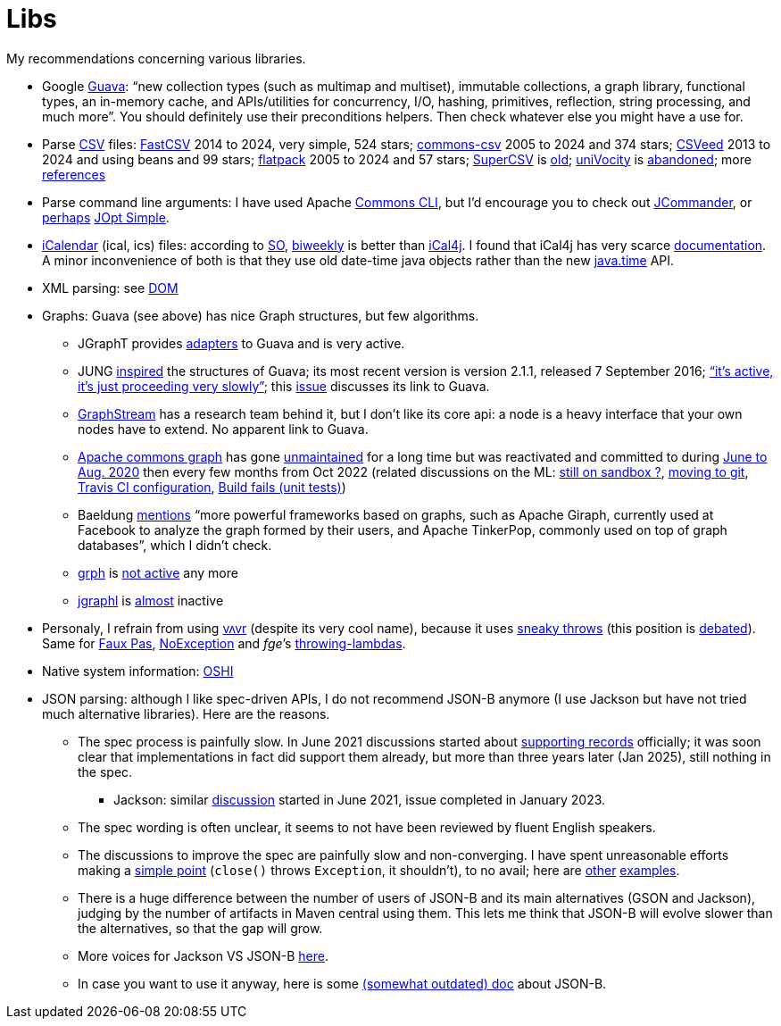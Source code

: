 = Libs

My recommendations concerning various libraries.

* Google https://github.com/google/guava[Guava]: “new collection types (such as multimap and multiset), immutable collections, a graph library, functional types, an in-memory cache, and APIs/utilities for concurrency, I/O, hashing, primitives, reflection, string processing, and much more”. You should definitely use their preconditions helpers. Then check whatever else you might have a use for.
* Parse https://en.wikipedia.org/wiki/Comma-separated_values[CSV] files: https://github.com/osiegmar/FastCSV[FastCSV] 2014 to 2024, very simple, 524 stars; https://github.com/apache/commons-csv[commons-csv] 2005 to 2024 and 374 stars; https://github.com/42BV/CSVeed[CSVeed] 2013 to 2024 and using beans and 99 stars; https://github.com/appendium/flatpack[flatpack] 2005 to 2024 and 57 stars; https://super-csv.github.io/super-csv/index.html[SuperCSV] is https://github.com/super-csv/super-csv[old]; https://github.com/uniVocity/univocity-parsers[uniVocity] is https://github.com/uniVocity/univocity-parsers/issues/534[abandoned]; more https://www.baeldung.com/java-csv#third-party-libraries[references]
* Parse command line arguments: I have used Apache http://commons.apache.org/proper/commons-cli/[Commons CLI], but I’d encourage you to check out https://jcommander.org/[JCommander], or https://java.libhunt.com/compare-jcommander-vs-jopt-simple[perhaps] http://jopt-simple.github.io/jopt-simple/[JOpt Simple].
* https://en.wikipedia.org/wiki/ICalendar[iCalendar] (ical, ics) files: according to https://stackoverflow.com/questions/33901/best-icalendar-library-for-java[SO], https://github.com/mangstadt/biweekly[biweekly] is better than https://github.com/ical4j/ical4j[iCal4j]. I found that iCal4j has very scarce http://ical4j.sourceforge.net/introduction.html[documentation]. A minor inconvenience of both is that they use old date-time java objects rather than the new https://docs.oracle.com/javase/tutorial/datetime/[java.time] API.
* XML parsing: see https://github.com/oliviercailloux/java-course/blob/main/DOM.adoc[DOM]
* Graphs: Guava (see above) has nice Graph structures, but few algorithms. 
** JGraphT provides https://jgrapht.org/javadoc/org/jgrapht/graph/guava/package-summary.html[adapters] to Guava and is very active. 
** JUNG https://github.com/google/guava/wiki/GraphsExplained#why-should-i-use-it-instead-of-something-else[inspired] the structures of Guava; its most recent version is version 2.1.1, released 7 September 2016; https://github.com/jrtom/jung/issues/236#issuecomment-530532746[“it's active, it's just proceeding very slowly”]; this https://github.com/jrtom/jung/issues/222[issue] discusses its link to Guava. 
** https://graphstream-project.org/[GraphStream] has a research team behind it, but I don’t like its core api: a node is a heavy interface that your own nodes have to extend. No apparent link to Guava.
** https://github.com/apache/commons-graph/[Apache commons graph] has gone https://markmail.org/search/?q=graph%20list%3Aorg.apache.commons.users%2F#query:graph%20list%3Aorg.apache.commons.users%2F+page:1+mid:mmbhrpnpqyspml3s+state:results[unmaintained] for a long time but was reactivated and committed to during https://github.com/apache/commons-graph/commits/master[June to Aug. 2020] then every few months from Oct 2022 (related discussions on the ML: https://www.mail-archive.com/dev@commons.apache.org/msg68827.html[still on sandbox ?], https://www.mail-archive.com/dev@commons.apache.org/msg68844.html[moving to git], https://www.mail-archive.com/dev@commons.apache.org/msg68914.html[Travis CI configuration], https://www.mail-archive.com/dev@commons.apache.org/msg68955.html[Build fails (unit tests)])
** Baeldung https://www.baeldung.com/java-graphs#4-sourceforge-jung[mentions] “more powerful frameworks based on graphs, such as Apache Giraph, currently used at Facebook to analyze the graph formed by their users, and Apache TinkerPop, commonly used on top of graph databases”, which I didn’t check.
** https://github.com/lhogie/grph[grph] is https://groups.google.com/d/msg/grph-high-performance-graphs-for-java/jHbFY5tVeTA/hIJofDLeCwAJ[not active] any more
** https://github.com/monora/jgraphl[jgraphl] is https://github.com/monora/jgraphl/commits/master[almost] inactive
* Personaly, I refrain from using https://github.com/vavr-io/vavr[vʌvr] (despite its very cool name), because it uses https://www.javadoc.io/static/io.vavr/vavr/0.10.3/io/vavr/control/Try.html#get--[sneaky throws] (this position is https://medium.com/@sebastien_pel/java-exception-and-lambda-to-go-sneaky-or-not-part-1-d31d6911eeed[debated]). Same for https://github.com/zalando/faux-pas#throwing-functional-interfaces[Faux Pas], https://noexception.machinezoo.com/javadoc/com/machinezoo/noexception/Exceptions.html#sneak--[NoException] and _fge_’s https://github.com/fge/throwing-lambdas/wiki/How-it-works#throwing-and-chainer[throwing-lambdas].
* Native system information: https://github.com/oshi/oshi[OSHI]
* JSON parsing: although I like spec-driven APIs, I do not recommend JSON-B anymore (I use Jackson but have not tried much alternative libraries). Here are the reasons.
** The spec process is painfully slow. In June 2021 discussions started about https://github.com/jakartaee/jsonb-api/issues/278[supporting records] officially; it was soon clear that implementations in fact did support them already, but more than three years later (Jan 2025), still nothing in the spec.
*** Jackson: similar https://github.com/FasterXML/jackson-databind/issues/3180[discussion] started in June 2021, issue completed in January 2023.
** The spec wording is often unclear, it seems to not have been reviewed by fluent English speakers.
** The discussions to improve the spec are painfully slow and non-converging. I have spent unreasonable efforts making a https://github.com/jakartaee/jsonb-api/issues/108[simple point] (`close()` throws `Exception`, it shouldn’t), to no avail; here are https://github.com/jakartaee/jsonb-api/issues/112[other] https://github.com/jakartaee/jsonb-api/issues/346[examples].
** There is a huge difference between the number of users of JSON-B and its main alternatives (GSON and Jackson), judging by the number of artifacts in Maven central using them. This lets me think that JSON-B will evolve slower than the alternatives, so that the gap will grow.
** More voices for Jackson VS JSON-B https://groups.google.com/g/quarkus-dev/c/RTnvH6LSdxs?pli=1[here].
** In case you want to use it anyway, here is some https://github.com/oliviercailloux/java-course/blob/e7a92c82bcc2ccabf63794ad87041afd407b90ef/JSON-B.adoc[(somewhat outdated) doc] about JSON-B.
